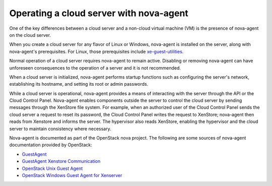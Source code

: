 .. _nova-agent:

^^^^^^^^^^^^^^^^^^^^^^^^^^^^^^^^^^^^^^^^
Operating a cloud server with nova-agent
^^^^^^^^^^^^^^^^^^^^^^^^^^^^^^^^^^^^^^^^
One of the key differences between a cloud server and a non-cloud
virtual machine (VM) is the presence of nova-agent on the cloud server.

When you create a cloud server for any flavor of Linux or Windows,
nova-agent is installed on the server, along with nova-agent's
prerequisites. For Linux, those prerequisites include
`xe-guest-utilities <http://www.freshports.org/sysutils/xe-guest-utilities>`__.

Normal operation of a cloud server requires nova-agent to remain active.
Disabling or removing nova-agent can have unforeseen consequences to the
operation of a server and it is not recommended.

When a cloud server is initialized, nova-agent performs startup
functions such as configuring the server's network, establishing its
hostname, and setting its root or admin passwords.

While a cloud server is operational, nova-agent provides a means of
interacting with the server through the API or the Cloud Control Panel.
Nova-agent enables components outside the server to control the
cloud server by sending messages through the XenStore file system. For
example, when an authorized user of the Cloud Control Panel sends the
cloud server a request to reset its password, the Cloud Control Panel
writes the request to XenStore; nova-agent then reads from Xenstore and
informs the server. The hypervisor also reads XenStore, enabling
the hypervisor and the cloud server to maintain consistency where
necessary.

Nova-agent is documented as part of the OpenStack nova project. The
following are some sources of nova-agent documentation provided by
OpenStack:

* `GuestAgent <https://wiki.openstack.org/wiki/GuestAgent>`__

* `GuestAgent Xenstore Communication <https://wiki.openstack.org/wiki/GuestAgentXenStoreCommunication>`__

* `OpenStack Unix Guest Agent <https://github.com/rackerlabs/openstack-guest-agents-unix>`__

* `OpenStack Windows Guest Agent for Xenserver <https://github.com/rackerlabs/openstack-guest-agents-windows-xenserver>`__
